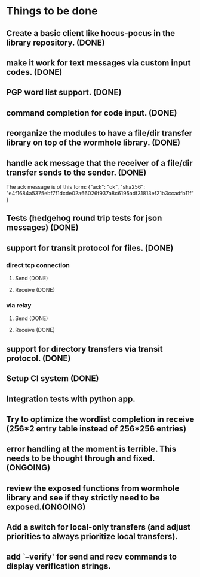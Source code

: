* Things to be done
** Create a basic client like hocus-pocus in the library repository. (DONE)
** make it work for text messages via custom input codes. (DONE)
** PGP word list support. (DONE)
** command completion for code input. (DONE)
** reorganize the modules to have a file/dir transfer library on top of the wormhole library. (DONE)
** handle ack message that the receiver of a file/dir transfer sends to the sender. (DONE)
   The ack message is of this form: {"ack": "ok", "sha256": "e4f1684a5375ebf7f1dcde02a66026f937a8c6195adf31813ef21b3ccadfb11f"}

** Tests (hedgehog round trip tests for json messages) (DONE)
** support for transit protocol for files. (DONE)
*** direct tcp connection
**** Send (DONE)
**** Receive (DONE)
*** via relay
**** Send (DONE)
**** Receive (DONE)
** support for directory transfers via transit protocol. (DONE)
** Setup CI system (DONE)
** Integration tests with python app.
** Try to optimize the wordlist completion in receive (256*2 entry table instead of 256*256 entries)
** error handling at the moment is terrible. This needs to be thought through and fixed.(ONGOING)
** review the exposed functions from wormhole library and see if they strictly need to be exposed.(ONGOING)
** Add a switch for local-only transfers (and adjust priorities to always prioritize local transfers).
** add `--verify' for send and recv commands to display verification strings.
